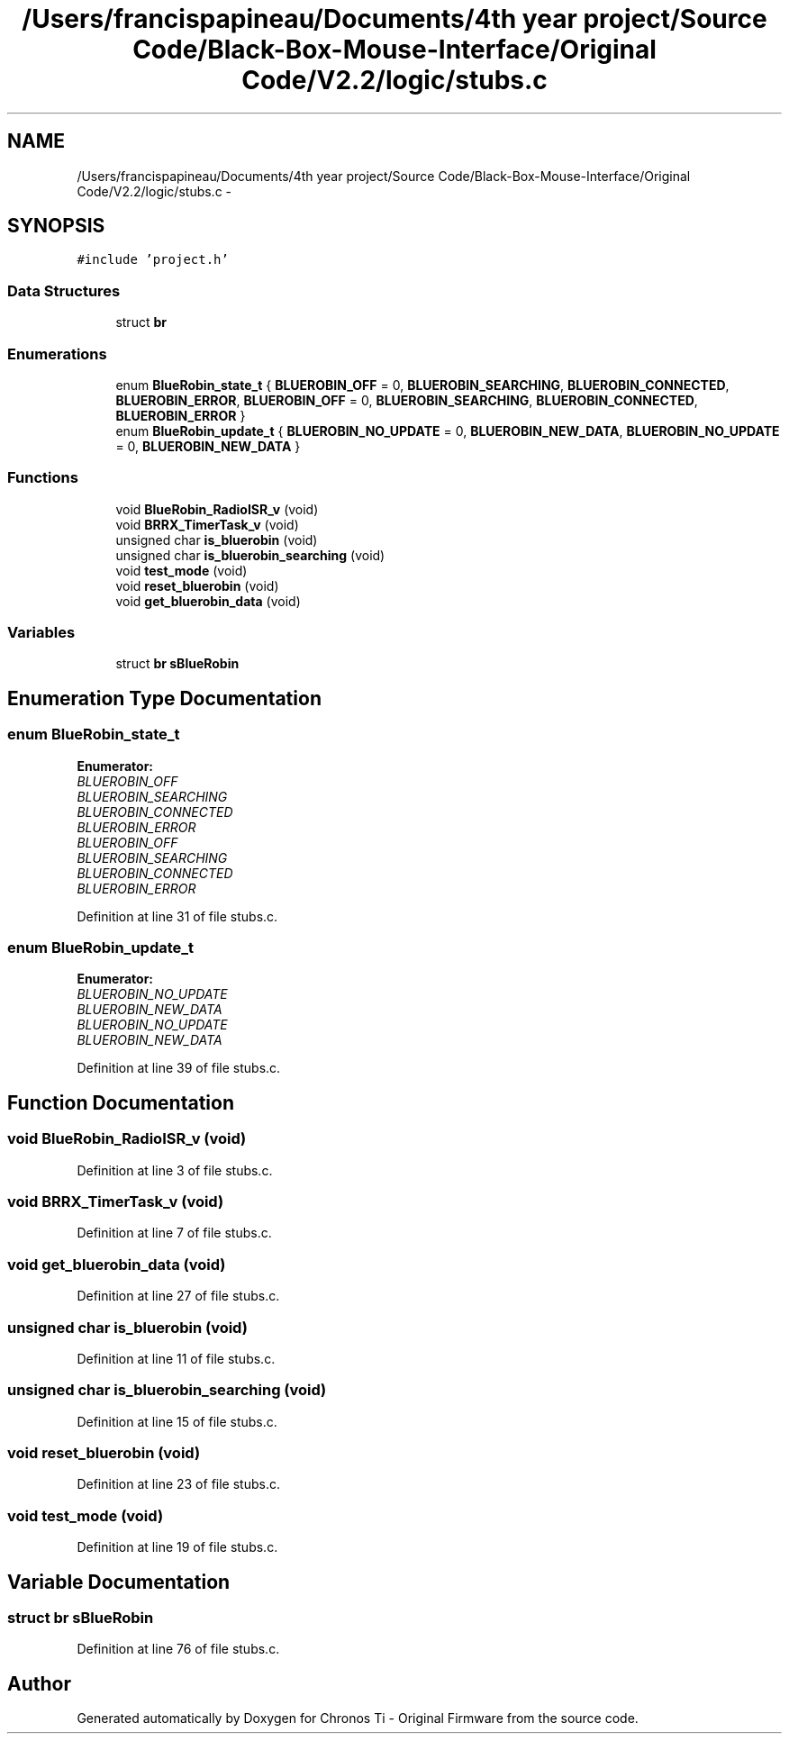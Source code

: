 .TH "/Users/francispapineau/Documents/4th year project/Source Code/Black-Box-Mouse-Interface/Original Code/V2.2/logic/stubs.c" 3 "Sat Jun 22 2013" "Version VER 0.0" "Chronos Ti - Original Firmware" \" -*- nroff -*-
.ad l
.nh
.SH NAME
/Users/francispapineau/Documents/4th year project/Source Code/Black-Box-Mouse-Interface/Original Code/V2.2/logic/stubs.c \- 
.SH SYNOPSIS
.br
.PP
\fC#include 'project\&.h'\fP
.br

.SS "Data Structures"

.in +1c
.ti -1c
.RI "struct \fBbr\fP"
.br
.in -1c
.SS "Enumerations"

.in +1c
.ti -1c
.RI "enum \fBBlueRobin_state_t\fP { \fBBLUEROBIN_OFF\fP =  0, \fBBLUEROBIN_SEARCHING\fP, \fBBLUEROBIN_CONNECTED\fP, \fBBLUEROBIN_ERROR\fP, \fBBLUEROBIN_OFF\fP =  0, \fBBLUEROBIN_SEARCHING\fP, \fBBLUEROBIN_CONNECTED\fP, \fBBLUEROBIN_ERROR\fP }"
.br
.ti -1c
.RI "enum \fBBlueRobin_update_t\fP { \fBBLUEROBIN_NO_UPDATE\fP =  0, \fBBLUEROBIN_NEW_DATA\fP, \fBBLUEROBIN_NO_UPDATE\fP =  0, \fBBLUEROBIN_NEW_DATA\fP }"
.br
.in -1c
.SS "Functions"

.in +1c
.ti -1c
.RI "void \fBBlueRobin_RadioISR_v\fP (void)"
.br
.ti -1c
.RI "void \fBBRRX_TimerTask_v\fP (void)"
.br
.ti -1c
.RI "unsigned char \fBis_bluerobin\fP (void)"
.br
.ti -1c
.RI "unsigned char \fBis_bluerobin_searching\fP (void)"
.br
.ti -1c
.RI "void \fBtest_mode\fP (void)"
.br
.ti -1c
.RI "void \fBreset_bluerobin\fP (void)"
.br
.ti -1c
.RI "void \fBget_bluerobin_data\fP (void)"
.br
.in -1c
.SS "Variables"

.in +1c
.ti -1c
.RI "struct \fBbr\fP \fBsBlueRobin\fP"
.br
.in -1c
.SH "Enumeration Type Documentation"
.PP 
.SS "enum \fBBlueRobin_state_t\fP"
.PP
\fBEnumerator: \fP
.in +1c
.TP
\fB\fIBLUEROBIN_OFF \fP\fP
.TP
\fB\fIBLUEROBIN_SEARCHING \fP\fP
.TP
\fB\fIBLUEROBIN_CONNECTED \fP\fP
.TP
\fB\fIBLUEROBIN_ERROR \fP\fP
.TP
\fB\fIBLUEROBIN_OFF \fP\fP
.TP
\fB\fIBLUEROBIN_SEARCHING \fP\fP
.TP
\fB\fIBLUEROBIN_CONNECTED \fP\fP
.TP
\fB\fIBLUEROBIN_ERROR \fP\fP

.PP
Definition at line 31 of file stubs\&.c\&.
.SS "enum \fBBlueRobin_update_t\fP"
.PP
\fBEnumerator: \fP
.in +1c
.TP
\fB\fIBLUEROBIN_NO_UPDATE \fP\fP
.TP
\fB\fIBLUEROBIN_NEW_DATA \fP\fP
.TP
\fB\fIBLUEROBIN_NO_UPDATE \fP\fP
.TP
\fB\fIBLUEROBIN_NEW_DATA \fP\fP

.PP
Definition at line 39 of file stubs\&.c\&.
.SH "Function Documentation"
.PP 
.SS "void \fBBlueRobin_RadioISR_v\fP (void)"
.PP
Definition at line 3 of file stubs\&.c\&.
.SS "void \fBBRRX_TimerTask_v\fP (void)"
.PP
Definition at line 7 of file stubs\&.c\&.
.SS "void \fBget_bluerobin_data\fP (void)"
.PP
Definition at line 27 of file stubs\&.c\&.
.SS "unsigned char \fBis_bluerobin\fP (void)"
.PP
Definition at line 11 of file stubs\&.c\&.
.SS "unsigned char \fBis_bluerobin_searching\fP (void)"
.PP
Definition at line 15 of file stubs\&.c\&.
.SS "void \fBreset_bluerobin\fP (void)"
.PP
Definition at line 23 of file stubs\&.c\&.
.SS "void \fBtest_mode\fP (void)"
.PP
Definition at line 19 of file stubs\&.c\&.
.SH "Variable Documentation"
.PP 
.SS "struct \fBbr\fP \fBsBlueRobin\fP"
.PP
Definition at line 76 of file stubs\&.c\&.
.SH "Author"
.PP 
Generated automatically by Doxygen for Chronos Ti - Original Firmware from the source code\&.
